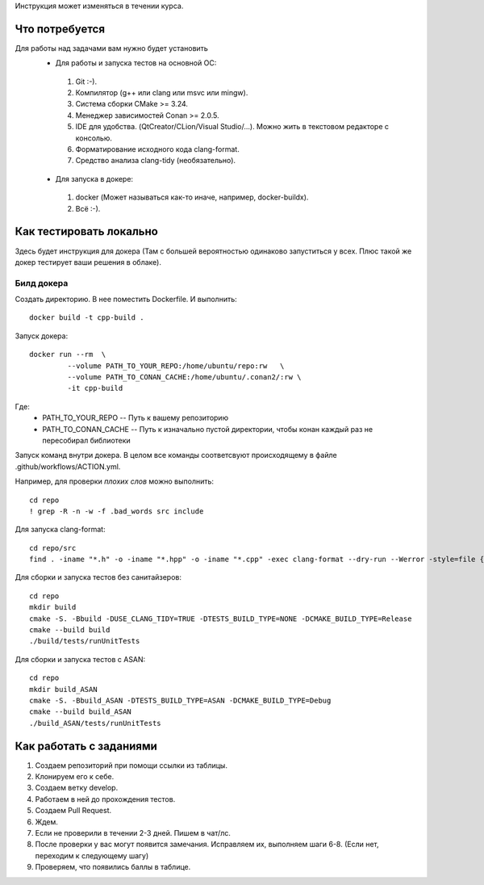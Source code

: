 Инструкция может изменяться в течении курса.

Что потребуется
===============

Для работы над задачами вам нужно будет установить
 - Для работы и запуска тестов на основной ОС:
  #. Git :-).
  #. Компилятор (g++ или clang или msvc или mingw).
  #. Система сборки CMake >= 3.24.
  #. Менеджер зависимостей Conan >= 2.0.5.
  #. IDE для удобства. (QtCreator/CLion/Visual Studio/...). Можно жить в текстовом редакторе с консолью.
  #. Форматирование исходного кода clang-format.
  #. Средство анализа clang-tidy (необязательно).
 - Для запуска в докере:
  #. docker (Может называться как-то иначе, например, docker-buildx).
  #. Всё :-).

Как тестировать локально
========================

Здесь будет инструкция для докера (Там с большей вероятностью одинаково запуститься у всех. Плюс такой же докер тестирует ваши решения в облаке).

Билд докера
-----------
Создать директорию. В нее поместить Dockerfile. И выполнить::

  docker build -t cpp-build .

Запуск докера::

  docker run --rm  \
           --volume PATH_TO_YOUR_REPO:/home/ubuntu/repo:rw   \
           --volume PATH_TO_CONAN_CACHE:/home/ubuntu/.conan2/:rw \
           -it cpp-build

Где:
 * PATH_TO_YOUR_REPO -- Путь к вашему репозиторию
 * PATH_TO_CONAN_CACHE -- Путь к изначально пустой директории, чтобы конан каждый раз не пересобирал библиотеки

Запуск команд внутри докера. В целом все команды соответсвуют происходящему в файле .github/workflows/ACTION.yml.

Например, для проверки *плохих слов* можно выполнить::

  cd repo
  ! grep -R -n -w -f .bad_words src include

Для запуска clang-format::

  cd repo/src
  find . -iname "*.h" -o -iname "*.hpp" -o -iname "*.cpp" -exec clang-format --dry-run --Werror -style=file {} +

Для сборки и запуска тестов без санитайзеров::

  cd repo
  mkdir build
  cmake -S. -Bbuild -DUSE_CLANG_TIDY=TRUE -DTESTS_BUILD_TYPE=NONE -DCMAKE_BUILD_TYPE=Release
  cmake --build build
  ./build/tests/runUnitTests

Для сборки и запуска тестов c ASAN::

  cd repo
  mkdir build_ASAN
  cmake -S. -Bbuild_ASAN -DTESTS_BUILD_TYPE=ASAN -DCMAKE_BUILD_TYPE=Debug
  cmake --build build_ASAN
  ./build_ASAN/tests/runUnitTests

Как работать с заданиями
======================

#. Создаем репозиторий при помощи ссылки из таблицы.
#. Клонируем его к себе.
#. Создаем ветку develop.
#. Работаем в ней до прохождения тестов.
#. Создаем Pull Request.
#. Ждем.
#. Если не проверили в течении 2-3 дней. Пишем в чат/лс.
#. После проверки у вас могут появится замечания. Исправляем их, выполняем шаги 6-8. (Если нет, переходим к следующему шагу)
#. Проверяем, что появились баллы в таблице.
